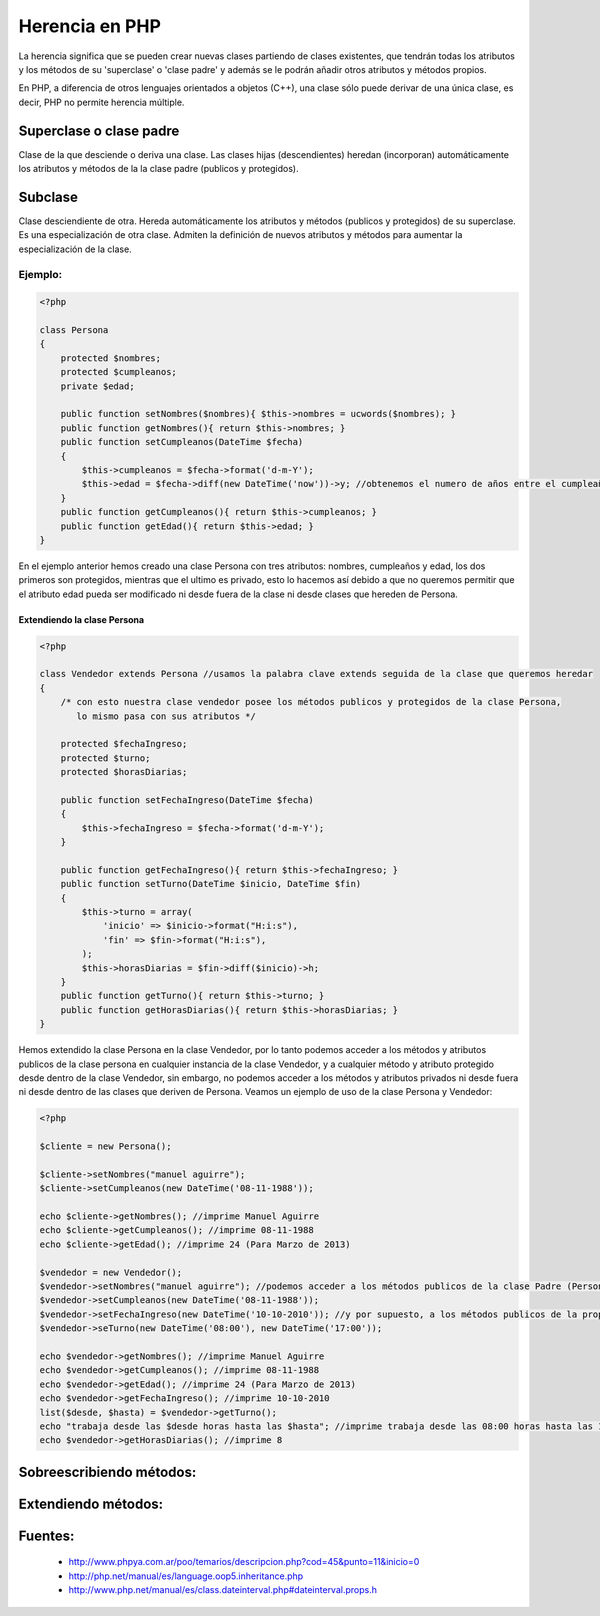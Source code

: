 Herencia en PHP
=======

La herencia significa que se pueden crear nuevas clases partiendo de clases existentes, que tendrán todas los atributos y los métodos de su 'superclase' o 'clase padre' y además se le podrán añadir otros atributos y métodos propios.

En PHP, a diferencia de otros lenguajes orientados a objetos (C++), una clase sólo puede derivar de una única clase, es decir, PHP no permite herencia múltiple.

Superclase o clase padre
----------

Clase de la que desciende o deriva una clase. Las clases hijas (descendientes) heredan (incorporan) automáticamente los atributos y métodos de la la clase padre (publicos y protegidos).

Subclase
----------

Clase desciendiente de otra. Hereda automáticamente los atributos y métodos (publicos y protegidos) de su superclase. Es una especialización de otra clase. Admiten la definición de nuevos atributos y métodos para aumentar la especialización de la clase.

Ejemplo:
_______

.. code-block:: php

    <?php

    class Persona
    {
        protected $nombres;
        protected $cumpleanos;
        private $edad;

        public function setNombres($nombres){ $this->nombres = ucwords($nombres); }
        public function getNombres(){ return $this->nombres; }
        public function setCumpleanos(DateTime $fecha)
        { 
            $this->cumpleanos = $fecha->format('d-m-Y');
            $this->edad = $fecha->diff(new DateTime('now'))->y; //obtenemos el numero de años entre el cumpleaños y hoy
        }
        public function getCumpleanos(){ return $this->cumpleanos; }
        public function getEdad(){ return $this->edad; }
    }

En el ejemplo anterior hemos creado una clase Persona con tres atributos: nombres, cumpleaños y edad, los dos primeros son protegidos, mientras que el ultimo es privado, esto lo hacemos así debido a que no queremos permitir que el atributo edad pueda ser modificado ni desde fuera de la clase ni desde clases que hereden de Persona.

Extendiendo la clase Persona
......

.. code-block:: php

    <?php

    class Vendedor extends Persona //usamos la palabra clave extends seguida de la clase que queremos heredar
    {
        /* con esto nuestra clase vendedor posee los métodos publicos y protegidos de la clase Persona,
           lo mismo pasa con sus atributos */

        protected $fechaIngreso;
        protected $turno;
        protected $horasDiarias;

        public function setFechaIngreso(DateTime $fecha)
        {
            $this->fechaIngreso = $fecha->format('d-m-Y');
        }

        public function getFechaIngreso(){ return $this->fechaIngreso; }
        public function setTurno(DateTime $inicio, DateTime $fin)
        { 
            $this->turno = array(
                'inicio' => $inicio->format("H:i:s"),
                'fin' => $fin->format("H:i:s"),
            ); 
            $this->horasDiarias = $fin->diff($inicio)->h;
        }
        public function getTurno(){ return $this->turno; }
        public function getHorasDiarias(){ return $this->horasDiarias; }
    }

Hemos extendido la clase Persona en la clase Vendedor, por lo tanto podemos acceder a los métodos y atributos publicos de la clase persona en cualquier instancia de la clase Vendedor, y a cualquier método y atributo protegido desde dentro de la clase Vendedor, sin embargo, no podemos acceder a los métodos y atributos privados ni desde fuera ni desde dentro de las clases que deriven de Persona. Veamos un ejemplo de uso de la clase Persona y Vendedor:

.. code-block:: php

    <?php

    $cliente = new Persona();

    $cliente->setNombres("manuel aguirre");
    $cliente->setCumpleanos(new DateTime('08-11-1988'));

    echo $cliente->getNombres(); //imprime Manuel Aguirre
    echo $cliente->getCumpleanos(); //imprime 08-11-1988
    echo $cliente->getEdad(); //imprime 24 (Para Marzo de 2013)

    $vendedor = new Vendedor();
    $vendedor->setNombres("manuel aguirre"); //podemos acceder a los métodos publicos de la clase Padre (Persona)
    $vendedor->setCumpleanos(new DateTime('08-11-1988'));
    $vendedor->setFechaIngreso(new DateTime('10-10-2010')); //y por supuesto, a los métodos publicos de la propia clase
    $vendedor->seTurno(new DateTime('08:00'), new DateTime('17:00'));

    echo $vendedor->getNombres(); //imprime Manuel Aguirre
    echo $vendedor->getCumpleanos(); //imprime 08-11-1988
    echo $vendedor->getEdad(); //imprime 24 (Para Marzo de 2013)
    echo $vendedor->getFechaIngreso(); //imprime 10-10-2010
    list($desde, $hasta) = $vendedor->getTurno();
    echo "trabaja desde las $desde horas hasta las $hasta"; //imprime trabaja desde las 08:00 horas hasta las 17:00
    echo $vendedor->getHorasDiarias(); //imprime 8

Sobreescribiendo métodos:
-----

Extendiendo métodos:
-----

Fuentes:
-------

    * http://www.phpya.com.ar/poo/temarios/descripcion.php?cod=45&punto=11&inicio=0 
    * http://php.net/manual/es/language.oop5.inheritance.php 
    * http://www.php.net/manual/es/class.dateinterval.php#dateinterval.props.h 
